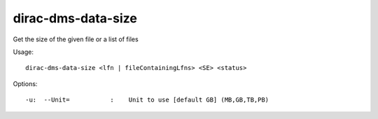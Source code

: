 ==========================
dirac-dms-data-size
==========================

Get the size of the given file or a list of files

Usage::

   dirac-dms-data-size <lfn | fileContainingLfns> <SE> <status>

 

 

Options::

  -u:  --Unit=           :    Unit to use [default GB] (MB,GB,TB,PB) 

